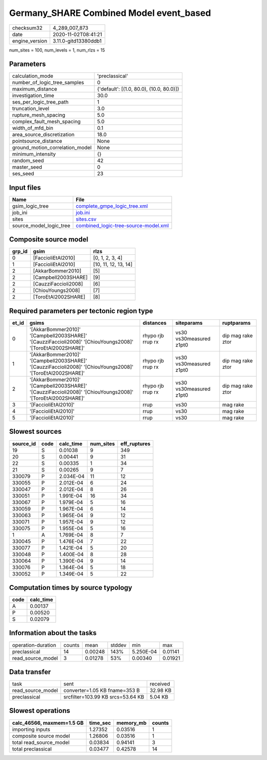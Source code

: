 Germany_SHARE Combined Model event_based
========================================

============== ====================
checksum32     4_289_007_873       
date           2020-11-02T08:41:21 
engine_version 3.11.0-gitd13380ddb1
============== ====================

num_sites = 100, num_levels = 1, num_rlzs = 15

Parameters
----------
=============================== ========================================
calculation_mode                'preclassical'                          
number_of_logic_tree_samples    0                                       
maximum_distance                {'default': [(1.0, 80.0), (10.0, 80.0)]}
investigation_time              30.0                                    
ses_per_logic_tree_path         1                                       
truncation_level                3.0                                     
rupture_mesh_spacing            5.0                                     
complex_fault_mesh_spacing      5.0                                     
width_of_mfd_bin                0.1                                     
area_source_discretization      18.0                                    
pointsource_distance            None                                    
ground_motion_correlation_model None                                    
minimum_intensity               {}                                      
random_seed                     42                                      
master_seed                     0                                       
ses_seed                        23                                      
=============================== ========================================

Input files
-----------
======================= ==============================================================================
Name                    File                                                                          
======================= ==============================================================================
gsim_logic_tree         `complete_gmpe_logic_tree.xml <complete_gmpe_logic_tree.xml>`_                
job_ini                 `job.ini <job.ini>`_                                                          
sites                   `sites.csv <sites.csv>`_                                                      
source_model_logic_tree `combined_logic-tree-source-model.xml <combined_logic-tree-source-model.xml>`_
======================= ==============================================================================

Composite source model
----------------------
====== ==================== ====================
grp_id gsim                 rlzs                
====== ==================== ====================
0      [FaccioliEtAl2010]   [0, 1, 2, 3, 4]     
1      [FaccioliEtAl2010]   [10, 11, 12, 13, 14]
2      [AkkarBommer2010]    [5]                 
2      [Campbell2003SHARE]  [9]                 
2      [CauzziFaccioli2008] [6]                 
2      [ChiouYoungs2008]    [7]                 
2      [ToroEtAl2002SHARE]  [8]                 
====== ==================== ====================

Required parameters per tectonic region type
--------------------------------------------
===== ========================================================================================================== ================= ======================= =================
et_id gsims                                                                                                      distances         siteparams              ruptparams       
===== ========================================================================================================== ================= ======================= =================
0     '[AkkarBommer2010]' '[Campbell2003SHARE]' '[CauzziFaccioli2008]' '[ChiouYoungs2008]' '[ToroEtAl2002SHARE]' rhypo rjb rrup rx vs30 vs30measured z1pt0 dip mag rake ztor
1     '[AkkarBommer2010]' '[Campbell2003SHARE]' '[CauzziFaccioli2008]' '[ChiouYoungs2008]' '[ToroEtAl2002SHARE]' rhypo rjb rrup rx vs30 vs30measured z1pt0 dip mag rake ztor
2     '[AkkarBommer2010]' '[Campbell2003SHARE]' '[CauzziFaccioli2008]' '[ChiouYoungs2008]' '[ToroEtAl2002SHARE]' rhypo rjb rrup rx vs30 vs30measured z1pt0 dip mag rake ztor
3     '[FaccioliEtAl2010]'                                                                                       rrup              vs30                    mag rake         
4     '[FaccioliEtAl2010]'                                                                                       rrup              vs30                    mag rake         
5     '[FaccioliEtAl2010]'                                                                                       rrup              vs30                    mag rake         
===== ========================================================================================================== ================= ======================= =================

Slowest sources
---------------
========= ==== ========= ========= ============
source_id code calc_time num_sites eff_ruptures
========= ==== ========= ========= ============
19        S    0.01038   9         349         
20        S    0.00441   9         31          
22        S    0.00335   1         34          
21        S    0.00265   9         7           
330079    P    2.034E-04 11        12          
330055    P    2.012E-04 6         24          
330047    P    2.012E-04 8         26          
330051    P    1.991E-04 16        34          
330067    P    1.979E-04 5         16          
330059    P    1.967E-04 6         14          
330063    P    1.965E-04 9         12          
330071    P    1.957E-04 9         12          
330075    P    1.955E-04 5         16          
1         A    1.769E-04 8         7           
330045    P    1.476E-04 7         22          
330077    P    1.421E-04 5         20          
330048    P    1.400E-04 8         28          
330064    P    1.390E-04 9         14          
330076    P    1.364E-04 5         18          
330052    P    1.349E-04 5         22          
========= ==== ========= ========= ============

Computation times by source typology
------------------------------------
==== =========
code calc_time
==== =========
A    0.00137  
P    0.00520  
S    0.02079  
==== =========

Information about the tasks
---------------------------
================== ====== ======= ====== ========= =======
operation-duration counts mean    stddev min       max    
preclassical       14     0.00248 143%   5.250E-04 0.01141
read_source_model  3      0.01278 53%    0.00340   0.01921
================== ====== ======= ====== ========= =======

Data transfer
-------------
================= ================================= ========
task              sent                              received
read_source_model converter=1.05 KB fname=353 B     32.98 KB
preclassical      srcfilter=103.99 KB srcs=53.64 KB 5.04 KB 
================= ================================= ========

Slowest operations
------------------
========================= ======== ========= ======
calc_46566, maxmem=1.5 GB time_sec memory_mb counts
========================= ======== ========= ======
importing inputs          1.27352  0.03516   1     
composite source model    1.26806  0.03516   1     
total read_source_model   0.03834  0.94141   3     
total preclassical        0.03477  0.42578   14    
========================= ======== ========= ======